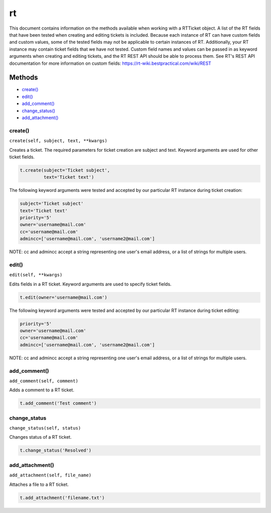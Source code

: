 rt
====

This document contains information on the methods available when working
with a RTTicket object. A list of the RT fields that have been tested
when creating and editing tickets is included. Because each instance of
RT can have custom fields and custom values, some of the tested fields
may not be applicable to certain instances of RT. Additionally, your RT
instance may contain ticket fields that we have not tested. Custom field
names and values can be passed in as keyword arguments when creating and
editing tickets, and the RT REST API should be able to process them. See
RT's REST API documentation for more information on custom fields:
https://rt-wiki.bestpractical.com/wiki/REST


Methods
^^^^^^^

-  `create() <#create>`__
-  `edit() <#edit>`__
-  `add\_comment() <#comment>`__
-  `change\_status() <#status>`__
-  `add\_attachment() <#add_attachment>`__


create()
--------

``create(self, subject, text, **kwargs)``

Creates a ticket. The required parameters for ticket creation are
subject and text. Keyword arguments are used for other ticket fields.

.. code:: python

    t.create(subject='Ticket subject',
             text='Ticket text')

The following keyword arguments were tested and accepted by our
particular RT instance during ticket creation:

.. code:: python

    subject='Ticket subject'
    text='Ticket text'
    priority='5'
    owner='username@mail.com'
    cc='username@mail.com'
    admincc=['username@mail.com', 'username2@mail.com']

NOTE: cc and admincc accept a string representing one user's email
address, or a list of strings for multiple users.


edit()
------

``edit(self, **kwargs)``

Edits fields in a RT ticket. Keyword arguments are used to specify
ticket fields.

.. code:: python

    t.edit(owner='username@mail.com')

The following keyword arguments were tested and accepted by our
particular RT instance during ticket editing:

.. code:: python

    priority='5'
    owner='username@mail.com'
    cc='username@mail.com'
    admincc=['username@mail.com', 'username2@mail.com']

NOTE: cc and admincc accept a string representing one user's email
address, or a list of strings for multiple users.


add_comment()
-------------

``add_comment(self, comment)``

Adds a comment to a RT ticket.

.. code:: python

    t.add_comment('Test comment')


change_status
-------------

``change_status(self, status)``

Changes status of a RT ticket.

.. code:: python

    t.change_status('Resolved')


add_attachment()
----------------

``add_attachment(self, file_name)``

Attaches a file to a RT ticket.

.. code:: python

    t.add_attachment('filename.txt')

